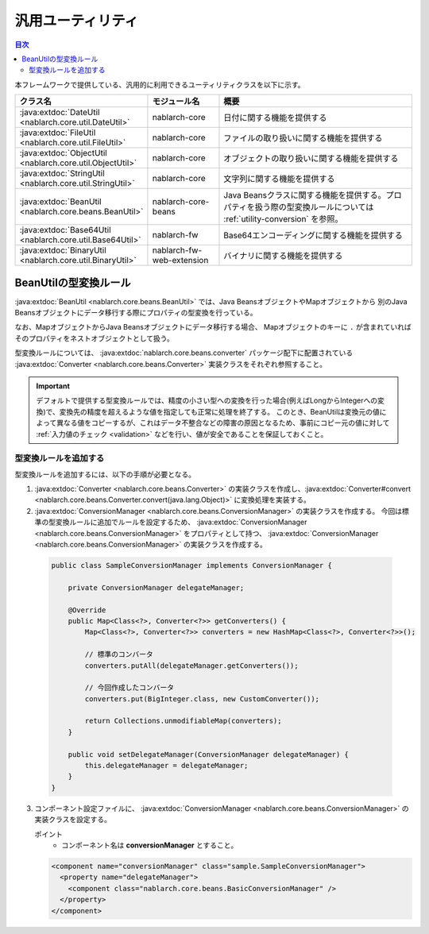 .. _utility:

汎用ユーティリティ
==================================================

.. contents:: 目次
  :depth: 3
  :local:

本フレームワークで提供している、汎用的に利用できるユーティリティクラスを以下に示す。

.. list-table::
  :header-rows: 1
  :class: white-space-normal
  :widths: 20,20,60

  * - クラス名
    - モジュール名
    - 概要

  * - :java:extdoc:`DateUtil <nablarch.core.util.DateUtil>`
    - nablarch-core
    - 日付に関する機能を提供する

  * - :java:extdoc:`FileUtil <nablarch.core.util.FileUtil>`
    - nablarch-core
    - ファイルの取り扱いに関する機能を提供する

  * - :java:extdoc:`ObjectUtil <nablarch.core.util.ObjectUtil>`
    - nablarch-core
    - オブジェクトの取り扱いに関する機能を提供する

  * - :java:extdoc:`StringUtil <nablarch.core.util.StringUtil>`
    - nablarch-core
    - 文字列に関する機能を提供する

  * - :java:extdoc:`BeanUtil <nablarch.core.beans.BeanUtil>`
    - nablarch-core-beans
    - Java Beansクラスに関する機能を提供する。プロパティを扱う際の型変換ルールについては :ref:`utility-conversion` を参照。

  * - :java:extdoc:`Base64Util <nablarch.core.util.Base64Util>`
    - nablarch-fw
    - Base64エンコーディングに関する機能を提供する

  * - :java:extdoc:`BinaryUtil <nablarch.core.util.BinaryUtil>`
    - nablarch-fw-web-extension
    - バイナリに関する機能を提供する

.. _utility-conversion:

BeanUtilの型変換ルール
--------------------------------------------------
:java:extdoc:`BeanUtil <nablarch.core.beans.BeanUtil>` では、Java BeansオブジェクトやMapオブジェクトから
別のJava Beansオブジェクトにデータ移行する際にプロパティの型変換を行っている。

なお、MapオブジェクトからJava Beansオブジェクトにデータ移行する場合、
Mapオブジェクトのキーに ``.`` が含まれていればそのプロパティをネストオブジェクトとして扱う。

型変換ルールについては、 :java:extdoc:`nablarch.core.beans.converter` パッケージ配下に配置されている
:java:extdoc:`Converter <nablarch.core.beans.Converter>` 実装クラスをそれぞれ参照すること。

.. important::

  デフォルトで提供する型変換ルールでは、精度の小さい型への変換を行った場合(例えばLongからIntegerへの変換)で、変換先の精度を超えるような値を指定しても正常に処理を終了する。
  このとき、BeanUtilは変換元の値によって異なる値をコピーするが、これはデータ不整合などの障害の原因となるため、事前にコピー元の値に対して :ref:`入力値のチェック <validation>` などを行い、値が安全であることを保証しておくこと。

.. _utility-conversion-add-rule:

型変換ルールを追加する
~~~~~~~~~~~~~~~~~~~~~~~~~~~~~~~~~~~~~~~~~~~~~~~~~~

型変換ルールを追加するには、以下の手順が必要となる。

1. :java:extdoc:`Converter <nablarch.core.beans.Converter>` の実装クラスを作成し、:java:extdoc:`Converter#convert <nablarch.core.beans.Converter.convert(java.lang.Object)>` に変換処理を実装する。
2. :java:extdoc:`ConversionManager <nablarch.core.beans.ConversionManager>` の実装クラスを作成する。
   今回は標準の型変換ルールに追加でルールを設定するため、 :java:extdoc:`ConversionManager <nablarch.core.beans.ConversionManager>` をプロパティとして持つ、
   :java:extdoc:`ConversionManager <nablarch.core.beans.ConversionManager>` の実装クラスを作成する。

  .. code-block:: java

    public class SampleConversionManager implements ConversionManager {

        private ConversionManager delegateManager;

        @Override
        public Map<Class<?>, Converter<?>> getConverters() {
            Map<Class<?>, Converter<?>> converters = new HashMap<Class<?>, Converter<?>>();

            // 標準のコンバータ
            converters.putAll(delegateManager.getConverters());

            // 今回作成したコンバータ
            converters.put(BigInteger.class, new CustomConverter());

            return Collections.unmodifiableMap(converters);
        }

        public void setDelegateManager(ConversionManager delegateManager) {
            this.delegateManager = delegateManager;
        }
    }

3. コンポーネント設定ファイルに、 :java:extdoc:`ConversionManager <nablarch.core.beans.ConversionManager>` の実装クラスを設定する。

   ポイント
    * コンポーネント名は **conversionManager** とすること。

   .. code-block:: xml

    <component name="conversionManager" class="sample.SampleConversionManager">
      <property name="delegateManager">
        <component class="nablarch.core.beans.BasicConversionManager" />
      </property>
    </component>